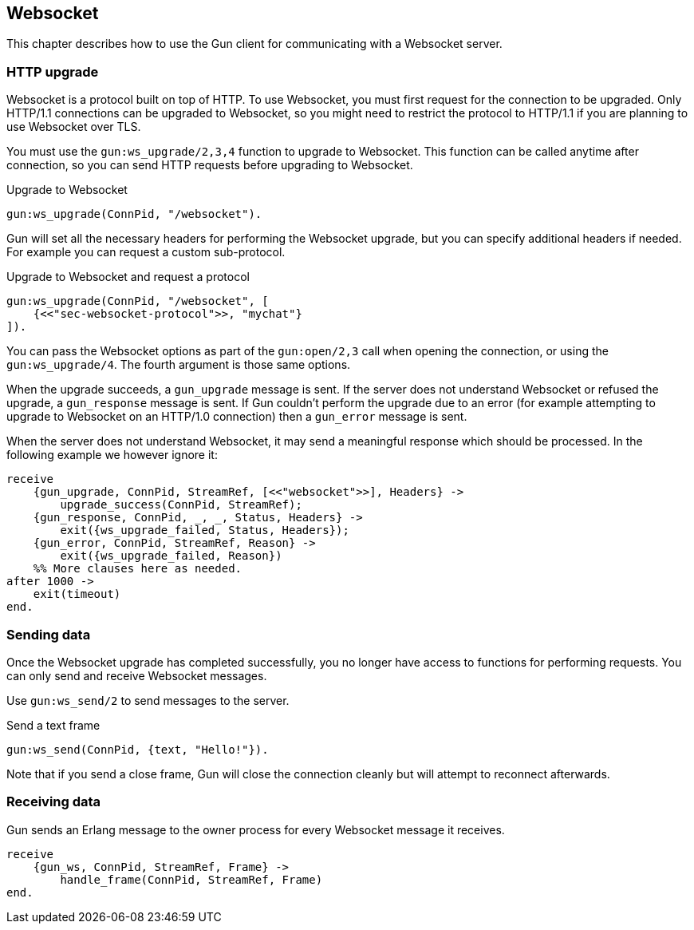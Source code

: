 [[websocket]]
== Websocket

This chapter describes how to use the Gun client for
communicating with a Websocket server.

// @todo recovering from connection failure, reconnecting to Websocket etc.

=== HTTP upgrade

Websocket is a protocol built on top of HTTP. To use Websocket,
you must first request for the connection to be upgraded. Only
HTTP/1.1 connections can be upgraded to Websocket, so you might
need to restrict the protocol to HTTP/1.1 if you are planning
to use Websocket over TLS.

You must use the `gun:ws_upgrade/2,3,4` function to upgrade
to Websocket. This function can be called anytime after connection,
so you can send HTTP requests before upgrading to Websocket.

.Upgrade to Websocket
[source,erlang]
----
gun:ws_upgrade(ConnPid, "/websocket").
----

Gun will set all the necessary headers for performing the
Websocket upgrade, but you can specify additional headers
if needed. For example you can request a custom sub-protocol.

.Upgrade to Websocket and request a protocol
[source,erlang]
----
gun:ws_upgrade(ConnPid, "/websocket", [
    {<<"sec-websocket-protocol">>, "mychat"}
]).
----

You can pass the Websocket options as part of the `gun:open/2,3`
call when opening the connection, or using the `gun:ws_upgrade/4`.
The fourth argument is those same options.

When the upgrade succeeds, a `gun_upgrade` message is sent.
If the server does not understand Websocket or refused the
upgrade, a `gun_response` message is sent. If Gun couldn't
perform the upgrade due to an error (for example attempting
to upgrade to Websocket on an HTTP/1.0 connection) then a
`gun_error` message is sent.

When the server does not understand Websocket, it may send
a meaningful response which should be processed. In the
following example we however ignore it:

[source,erlang]
----
receive
    {gun_upgrade, ConnPid, StreamRef, [<<"websocket">>], Headers} ->
        upgrade_success(ConnPid, StreamRef);
    {gun_response, ConnPid, _, _, Status, Headers} ->
        exit({ws_upgrade_failed, Status, Headers});
    {gun_error, ConnPid, StreamRef, Reason} ->
        exit({ws_upgrade_failed, Reason})
    %% More clauses here as needed.
after 1000 ->
    exit(timeout)
end.
----

=== Sending data

Once the Websocket upgrade has completed successfully, you no
longer have access to functions for performing requests. You
can only send and receive Websocket messages.

Use `gun:ws_send/2` to send messages to the server.

.Send a text frame
[source,erlang]
----
gun:ws_send(ConnPid, {text, "Hello!"}).
----

// @todo Implement sending of N frames
//
//.Send a text frame, a binary frame and then close the connection
//[source,erlang]
//----
//gun:ws_send(ConnPid, [
//    {text, "Hello!"},
//    {binary, BinaryValue},
//    close
//]).
//----

Note that if you send a close frame, Gun will close the connection
cleanly but will attempt to reconnect afterwards.

=== Receiving data

Gun sends an Erlang message to the owner process for every
Websocket message it receives.

[source,erlang]
----
receive
    {gun_ws, ConnPid, StreamRef, Frame} ->
        handle_frame(ConnPid, StreamRef, Frame)
end.
----

// @todo auto ping has not been implemented yet
//
//Gun will automatically send ping messages to the server to keep
//the connection alive, however if the connection dies and Gun has
//to reconnect it will not upgrade to Websocket automatically, you
//need to perform the operation when you receive the `gun_error`
//message.
